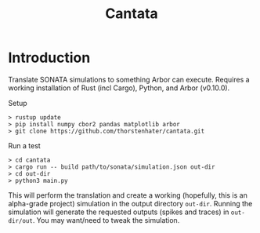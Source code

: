 #+title: Cantata

* Introduction

Translate SONATA simulations to something Arbor can execute. Requires a working
installation of Rust (incl Cargo), Python, and Arbor (v0.10.0).

Setup
#+begin_src shell
> rustup update
> pip install numpy cbor2 pandas matplotlib arbor
> git clone https://github.com/thorstenhater/cantata.git
#+end_src

Run a test
#+begin_src shell
> cd cantata
> cargo run -- build path/to/sonata/simulation.json out-dir
> cd out-dir
> python3 main.py
#+end_src

This will perform the translation and create a working (hopefully, this is an
alpha-grade project) simulation in the output directory ~out-dir~. Running the
simulation will generate the requested outputs (spikes and traces) in
~out-dir/out~. You may want/need to tweak the simulation.
